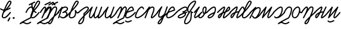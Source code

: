 SplineFontDB: 3.2
FontName: cursive_liparxe
FullName: cursive_liparxe
FamilyName: cursive_liparxe
Weight: Regular
Copyright: 
Version: 
ItalicAngle: 0
UnderlinePosition: 0
UnderlineWidth: 0
Ascent: 800
Descent: 200
InvalidEm: 0
LayerCount: 2
Layer: 0 0 "+gMyXYgAA" 1
Layer: 1 0 "+Uk2XYgAA" 0
HasVMetrics: 1
XUID: [1021 686 -1815988411 26969]
FSType: 0
OS2Version: 0
OS2_WeightWidthSlopeOnly: 0
OS2_UseTypoMetrics: 0
CreationTime: 1721328334
ModificationTime: 1722117125
PfmFamily: 17
TTFWeight: 400
TTFWidth: 5
LineGap: 90
VLineGap: 90
OS2TypoAscent: 0
OS2TypoAOffset: 1
OS2TypoDescent: 0
OS2TypoDOffset: 1
OS2TypoLinegap: 90
OS2WinAscent: 0
OS2WinAOffset: 1
OS2WinDescent: 0
OS2WinDOffset: 1
HheadAscent: 0
HheadAOffset: 1
HheadDescent: 0
HheadDOffset: 1
OS2Vendor: 'PfEd'
MarkAttachClasses: 1
DEI: 91125
LangName: 1033
Encoding: ISO8859-1
UnicodeInterp: none
NameList: AGL For New Fonts
DisplaySize: -48
AntiAlias: 1
FitToEm: 0
WinInfo: 0 38 9
BeginPrivate: 0
EndPrivate
Grid
-1000 593.599609375 m 0
 2000 593.599609375 l 1024
-1724.5859375 1300 m 0
 -1724.5859375 -700 l 1024
EndSplineSet
BeginChars: 256 36

StartChar: space
Encoding: 32 32 0
Width: 240
Flags: W
LayerCount: 2
EndChar

StartChar: a
Encoding: 97 97 1
Width: 514
VWidth: 824
Flags: W
HStem: 51 50<147.702 213 223 278.787> 503 51<229.931 371.307>
VStem: 7 49<52.1457 68>
LayerCount: 2
Fore
SplineSet
315 554 m 1
 309 554 301 554 294 553 c 0
 264 551 233 541 203 524 c 1
 201 536 191 546 178 546 c 0
 176 546 176 545 174 545 c 0
 168 544 162 541 159 536 c 0
 -14 319 l 2
 -17 315 -19 310 -19 304 c 0
 -19 296 -16 289 -10 284 c 0
 -6 281 0 279 6 279 c 0
 14 279 20 282 25 288 c 0
 112 397 l 1
 9 84 l 2
 8 82 7 78 7 76 c 0
 7 65 14 55 24 52 c 0
 26 51 30 51 32 51 c 0
 43 51 53 58 56 68 c 0
 178 439 l 1
 211 478 258 500 299 503 c 0
 320 505 338 502 352 496 c 0
 366 490 373 482 378 469 c 0
 382 458 381 449 374 437 c 0
 367 425 354 412 336 398 c 0
 300 371 248 343 204 320 c 0
 203 319 202 319 201 318 c 0
 200 317 199 316 198 315 c 0
 197 314 197 313 196 312 c 0
 195 311 195 310 194 309 c 0
 193 307 193 308 193 306 c 0
 192 305 191 304 191 302 c 0
 191 301 191 301 191 300 c 0
 191 299 191 299 191 298 c 0
 191 297 191 298 191 297 c 0
 191 296 191 295 191 294 c 0
 191 292 192 291 193 290 c 0
 193 289 193 288 194 287 c 0
 194 286 l 0
 195 285 195 284 196 283 c 0
 197 282 197 282 198 281 c 0
 199 280 201 279 202 278 c 0
 203 277 204 277 205 276 c 0
 206 275 207 274 209 274 c 0
 210 273 211 274 213 274 c 0
 214 274 213 274 214 274 c 0
 215 274 215 274 216 274 c 0
 217 274 217 274 218 274 c 0
 219 274 219 274 220 274 c 0
 222 274 223 274 224 275 c 0
 225 275 226 275 227 276 c 0
 285 306 321 297 339 280 c 0
 357 263 364 234 350 210 c 0
 302 125 258 103 223 101 c 0
 222 101 221 101 220 101 c 0
 218 101 218 101 216 101 c 0
 215 101 214 101 213 101 c 0
 175 102 142 126 120 140 c 0
 116 142 111 144 106 144 c 0
 97 144 90 139 86 132 c 0
 84 128 82 124 82 119 c 0
 82 110 87 102 94 98 c 0
 112 87 154 53 211 51 c 0
 216 51 220 51 225 51 c 0
 230 51 235 51 242 52 c 0
 258 54 280 59 307 73 c 0
 361 100 438 159 533 286 c 0
 536 290 538 296 538 302 c 0
 538 310 533 316 527 321 c 0
 523 324 519 326 513 326 c 0
 511 326 510 326 509 326 c 0
 503 325 497 321 493 316 c 0
 460 272 429 237 402 209 c 1
 413 247 403 290 373 317 c 0
 363 326 352 333 338 338 c 1
 348 344 356 351 366 358 c 0
 387 374 406 391 418 413 c 0
 430 435 436 460 426 486 c 0
 416 512 396 532 373 542 c 0
 355 550 335 553 315 554 c 1
EndSplineSet
EndChar

StartChar: b
Encoding: 98 98 2
Width: 343
VWidth: 824
Flags: HW
HStem: 55 50<-8.3846 123.322> 751 50<265.048 297.949>
LayerCount: 2
Fore
SplineSet
265.047851562 801 m 1
 243.047851562 801 228.047851562 787 213.047851562 772 c 0
 198.047851562 757 184.047851562 737 169.047851562 713 c 0
 139.047851562 665 108.047851562 602 78.0478515625 536 c 0
 20.0478515625 405 -30.9521484375 265 -44.9521484375 226 c 0
 -62.9521484375 176 -67.9521484375 136 -53.9521484375 104 c 0
 -39.9521484375 72 -6.9521484375 55 30.0478515625 55 c 0
 120.047851562 55 185.047851562 95 217.047851562 158 c 0
 236.047851562 196 244.047851562 239 245.047851562 288 c 1
 255.047851562 278 265.047851562 270 279.047851562 264 c 0
 303.047851562 254 335.047851562 262 358.047851562 286 c 0
 362.047851562 291 365.047851562 297 365.047851562 303 c 0
 365.047851562 310 362.047851562 316 357.047851562 321 c 0
 352.047851562 325 347.047851562 328 341.047851562 328 c 0
 334.047851562 328 327.047851562 326 322.047851562 321 c 0
 308.047851562 307 305.047851562 307 297.047851562 310 c 0
 289.047851562 313 277.047851562 325 267.047851562 340 c 0
 257.047851562 355 248.047851562 373 242.047851562 385 c 0
 239.047851562 391 238.047851562 395 236.047851562 399 c 0
 235.047851562 400 234.047851562 401 233.047851562 403 c 0
 232.047851562 404 232.047851562 405 230.047851562 407 c 0
 228.047851562 409 226.047851562 415 212.047851562 415 c 0
 206.047851562 415 197.047851562 410 193.047851562 406 c 0
 189.047851562 402 189.047851562 399 188.047851562 397 c 0
 186.047851562 392 187.047851562 391 187.047851562 389 c 0
 187.047851562 386 188.047851562 386 188.047851562 384 c 0
 202.047851562 301 196.047851562 229 172.047851562 181 c 0
 148.047851562 133 107.047851562 105 30.0478515625 105 c 0
 5.0478515625 105 -1.9521484375 110 -7.9521484375 123 c 0
 -13.9521484375 136 -13.9521484375 166 1.0478515625 210 c 0
 8.0478515625 229 26.0478515625 276 48.0478515625 334 c 0
 49.0478515625 334 51.0478515625 334 52.0478515625 335 c 2
 52.0478515625 335 165.047851562 441 251.047851562 549 c 0
 294.047851562 603 331.047851562 656 345.047851562 703 c 0
 352.047851562 727 353.047851562 753 338.047851562 773 c 0
 323.047851562 793 296.047851562 801 265.047851562 801 c 1
265.047851562 751 m 1
 288.047851562 751 296.047851562 745 298.047851562 743 c 0
 300.047851562 741 302.047851562 733 297.047851562 717 c 0
 287.047851562 685 255.047851562 632 213.047851562 580 c 0
 175.047851562 533 132.047851562 487 95.0478515625 449 c 1
 105.047851562 471 114.047851562 494 124.047851562 516 c 0
 153.047851562 580 183.047851562 641 211.047851562 686 c 0
 225.047851562 708 239.047851562 727 249.047851562 738 c 0
 259.047851562 749 267.047851562 751 265.047851562 751 c 1
EndSplineSet
EndChar

StartChar: c
Encoding: 99 99 3
Width: 376
VWidth: 824
Flags: W
HStem: -194 49<29.8734 109.554> 509 50<272.217 362.717>
VStem: 199 50<147.703 168.662 218 245.719>
LayerCount: 2
Fore
SplineSet
343 559 m 1
 338 559 333 559 328 558 c 0
 286 553 243 531 198 503 c 0
 108 447 16 364 -26 322 c 0
 -31 317 -34 311 -34 304 c 0
 -34 298 -30 291 -26 286 c 0
 -21 281 -16 279 -9 279 c 0
 -3 279 4 282 9 286 c 0
 51 326 141 408 224 461 c 0
 266 487 307 506 334 509 c 0
 348 511 357 509 363 505 c 0
 369 502 374 495 378 482 c 0
 379 476 374 458 360 436 c 0
 345 414 324 388 301 364 c 0
 255 317 206 277 206 277 c 2
 200 272 198 266 198 258 c 0
 198 257 198 256 198 255 c 2
 198 255 200 219 199 169 c 1
 85 53 25 -24 -2 -77 c 0
 -21 -114 -27 -142 -14 -166 c 0
 -1 -190 25 -194 44 -194 c 0
 118 -194 168 -148 198 -90 c 0
 233 -21 244 65 248 135 c 0
 248 139 248 143 248 147 c 0
 289 188 337 235 392 286 c 0
 397 291 400 297 400 304 c 0
 400 310 398 316 394 321 c 0
 389 326 382 329 375 329 c 0
 369 329 363 326 358 322 c 0
 317 284 282 250 249 218 c 1
 249 235 249 240 248 246 c 1
 260 256 295 288 336 330 c 0
 360 355 384 382 402 409 c 0
 420 436 433 464 427 494 c 0
 427 495 427 495 427 496 c 0
 420 519 406 538 388 548 c 0
 374 556 358 559 343 559 c 1
194 92 m 1
 188 36 176 -23 154 -67 c 0
 129 -115 98 -145 44 -145 c 0
 33 -145 30 -142 30 -142 c 0
 30 -142 26 -129 42 -99 c 0
 62 -61 107 0 194 92 c 1
EndSplineSet
EndChar

StartChar: d
Encoding: 100 100 4
Width: 685
VWidth: 824
Flags: W
HStem: 54 49<108.467 129 301.467 359.663>
VStem: 55 50<103.222 279.003> 248 50<103.222 165.682> 360 47<536 548.809> 562 48<477.129 550.991>
LayerCount: 2
Fore
SplineSet
584 551 m 0
 574 550 565 545 562 535 c 0
 539 469 501 369 470 280 c 0
 466 268 461 256 457 245 c 0
 455 243 454 243 453 241 c 2
 453 241 431 204 401 168 c 0
 387 150 369 132 354 120 c 0
 339 108 327 103 322 103 c 0
 312 103 310 106 306 112 c 0
 302 118 298 133 298 151 c 0
 297 188 308 243 324 297 c 0
 356 406 406 516 406 516 c 2
 408 519 407 522 407 526 c 0
 407 536 402 545 393 549 c 0
 390 551 386 550 382 550 c 0
 379 550 376 550 374 549 c 0
 368 547 362 542 360 536 c 2
 360 536 315 434 282 326 c 0
 280 322 252 267 218 210 c 0
 200 180 180 151 162 131 c 0
 153 121 144 114 138 109 c 0
 132 104 128 103 129 103 c 1
 119 103 117 106 113 112 c 0
 109 118 105 133 105 151 c 0
 104 188 116 243 132 297 c 0
 164 406 213 516 213 516 c 2
 213 517 214 517 214 518 c 0
 214 519 l 0
 214 520 214 521 214 522 c 0
 214 523 l 0
 214 524 214 525 214 526 c 0
 214 527 214 528 214 529 c 0
 214 530 l 0
 214 531 214 531 214 532 c 0
 214 533 l 0
 214 534 214 535 213 536 c 0
 212 537 l 0
 212 538 211 538 211 539 c 0
 210 540 l 0
 209 541 210 541 209 542 c 0
 208 542 l 0
 207 543 207 543 206 544 c 0
 206 545 l 0
 204 547 203 547 201 548 c 0
 200 548 l 0
 200 549 l 0
 199 549 l 0
 197 550 194 550 192 550 c 0
 191 550 191 550 190 550 c 0
 189 550 189 550 188 550 c 0
 186 550 183 550 181 549 c 0
 179 548 176 547 174 545 c 0
 173 544 173 544 172 543 c 0
 171 543 172 543 171 542 c 0
 -17 320 l 2
 -21 316 -22 310 -22 304 c 0
 -22 296 -20 290 -14 285 c 0
 -10 281 -4 279 2 279 c 0
 10 279 17 282 22 288 c 0
 111 394 l 1
 101 368 92 339 84 311 c 0
 67 254 54 197 55 150 c 0
 55 127 59 104 70 86 c 0
 81 68 103 55 127 54 c 0
 143 53 156 60 167 68 c 0
 178 76 189 86 199 98 c 0
 216 117 233 142 248 166 c 1
 248 160 248 155 248 150 c 0
 248 127 252 104 263 86 c 0
 274 68 296 55 320 54 c 0
 346 53 367 66 386 82 c 0
 397 91 408 102 418 113 c 1
 416 103 416 95 418 84 c 0
 420 73 429 60 440 55 c 0
 451 50 463 52 473 54 c 0
 494 59 514 70 538 88 c 0
 586 125 646 189 706 280 c 0
 708 284 710 289 710 294 c 0
 710 303 704 309 698 314 c 0
 694 316 690 318 685 318 c 0
 676 318 669 313 664 307 c 0
 606 219 550 160 508 128 c 0
 490 114 476 107 467 104 c 1
 467 106 468 107 468 109 c 0
 470 119 473 131 478 147 c 0
 487 178 501 219 516 263 c 0
 547 351 585 451 609 518 c 0
 610 520 610 523 610 526 c 0
 610 537 604 547 594 550 c 0
 592 551 589 552 586 552 c 0
 585 552 585 551 584 551 c 0
EndSplineSet
EndChar

StartChar: e
Encoding: 101 101 5
Width: 534
VWidth: 824
Flags: HW
HStem: 54 49<104.235 179.016>
VStem: 400 48<477.129 550.991>
LayerCount: 2
Fore
SplineSet
422 551 m 0
 412 550 403 545 400 535 c 0
 377 469 338 369 307 280 c 0
 303 268 299 256 295 245 c 0
 294 244 293 243 292 242 c 2
 292 242 265 206 230 170 c 0
 212 152 193 134 175 122 c 0
 157 110 140 103 130 103 c 0
 115 104 109 108 104 114 c 0
 99 120 95 134 94 152 c 0
 92 188 93 242 111 296 c 0
 146 405 203 514 203 514 c 2
 205 517 205 522 205 526 c 0
 205 539 196 549 183 550 c 0
 182 550 182 550 181 550 c 0
 173 550 166 547 161 541 c 2
 161 541 35 378 -17 317 c 0
 -21 313 -23 306 -23 300 c 0
 -23 293 -20 287 -14 282 c 0
 -10 278 -4 275 2 275 c 0
 9 275 16 278 21 284 c 0
 36 302 59 333 81 359 c 1
 75 343 70 328 64 312 c 0
 46 255 42 198 44 150 c 0
 45 126 50 102 64 84 c 0
 78 66 102 55 128 54 c 0
 155 53 181 66 203 81 c 0
 223 95 241 111 259 128 c 1
 258 125 257 121 256 118 c 0
 254 106 252 97 255 84 c 0
 257 72 268 59 280 55 c 0
 292 51 302 53 312 55 c 0
 333 61 354 74 380 93 c 0
 430 131 493 197 553 289 c 0
 555 293 557 297 557 302 c 0
 557 311 552 318 546 323 c 0
 542 325 537 327 532 327 c 0
 523 327 517 322 512 316 c 0
 454 229 394 166 350 132 c 0
 331 117 315 110 305 106 c 1
 305 107 305 107 305 109 c 0
 307 119 311 131 316 147 c 0
 325 178 339 219 354 263 c 0
 385 351 423 451 447 518 c 0
 448 520 448 523 448 526 c 0
 448 537 442 547 432 550 c 0
 430 551 426 552 423 552 c 0
 422 552 423 551 422 551 c 0
EndSplineSet
EndChar

StartChar: f
Encoding: 102 102 6
Width: 443
VWidth: 824
Flags: HW
LayerCount: 2
Fore
SplineSet
368 553 m 1
 366 553 363 553 361 553 c 0
 354 552 347 551 340 549 c 0
 322 544 308 532 294 517 c 0
 280 502 265 482 250 460 c 0
 248 456 244 452 242 448 c 1
 244 456 244 464 244 472 c 0
 245 490 244 507 235 522 c 0
 226 537 207 550 189 550 c 0
 174 550 162 543 151 536 c 0
 140 529 129 518 119 507 c 0
 97 485 75 457 55 429 c 0
 14 373 -19 317 -19 317 c 2
 -21 313 -22 309 -22 304 c 0
 -22 295 -17 286 -10 282 c 0
 -6 280 -3 279 2 279 c 0
 11 279 19 284 23 291 c 2
 23 291 56 346 95 400 c 0
 114 427 136 454 154 473 c 0
 164 483 173 489 179 494 c 0
 185 499 191 500 189 500 c 1
 194 500 190 501 192 499 c 0
 194 497 195 488 194 474 c 0
 192 447 182 405 166 358 c 0
 148 305 123 247 99 194 c 0
 99 194 l 0
 69 133 47 87 47 87 c 2
 47 86 46 87 46 86 c 0
 45 84 45 80 45 77 c 0
 45 76 l 0
 45 74 46 74 46 73 c 0
 47 70 47 67 49 65 c 0
 50 64 49 63 50 62 c 0
 52 59 55 56 58 54 c 0
 58 54 l 0
 59 54 l 0
 60 54 60 54 61 54 c 0
 63 53 67 52 70 52 c 0
 70 52 l 0
 72 52 73 53 74 53 c 0
 77 54 80 54 82 56 c 0
 83 57 83 56 84 57 c 0
 87 59 89 62 91 65 c 0
 106 94 126 132 145 174 c 0
 145 174 l 0
 162 207 179 243 200 281 c 0
 230 335 261 390 290 432 c 0
 304 453 319 470 330 482 c 0
 341 494 352 501 353 501 c 0
 371 506 379 504 384 499 c 0
 389 494 395 481 394 450 c 0
 392 388 361 269 286 86 c 1
 221 56 120 6 32 -43 c 0
 -14 -69 -56 -93 -86 -112 c 0
 -101 -122 -112 -130 -122 -138 c 0
 -127 -142 -131 -145 -135 -150 c 0
 -137 -152 -139 -154 -141 -159 c 0
 -143 -164 -143 -172 -140 -180 c 0
 -136 -189 -128 -195 -118 -195 c 0
 -112 -195 -106 -193 -102 -190 c 0
 -52 -153 -21 -144 2 -144 c 0
 25 -144 45 -155 71 -169 c 0
 97 -183 130 -197 172 -195 c 0
 214 -193 265 -176 331 -132 c 0
 337 -127 342 -120 342 -111 c 0
 342 -106 340 -101 338 -97 c 0
 333 -91 326 -86 317 -86 c 0
 312 -86 307 -88 303 -90 c 0
 242 -131 200 -145 170 -146 c 0
 140 -147 119 -137 94 -124 c 0
 76 -115 57 -105 34 -99 c 1
 41 -95 48 -90 56 -86 c 0
 146 -36 254 18 316 46 c 0
 322 48 327 53 329 59 c 0
 407 250 442 371 444 448 c 0
 445 486 439 516 418 535 c 0
 404 548 386 553 368 553 c 1
 368 553 l 1
EndSplineSet
EndChar

StartChar: g
Encoding: 103 103 7
Width: 352
VWidth: 824
Flags: W
HStem: -124 50<-29.6225 109.587> 501 49<138.012 221.482>
LayerCount: 2
Fore
SplineSet
192 550 m 2
 157 550 126 535 99 512 c 0
 72 489 49 459 28 425 c 0
 6 390 -13 352 -29 315 c 0
 -29 314 l 0
 -43 280 -56 248 -66 220 c 0
 -87 162 -87 115 -62 84 c 0
 -37 53 5 48 51 58 c 0
 141 78 260 156 364 281 c 0
 367 285 370 291 370 297 c 0
 370 305 367 311 361 316 c 0
 357 319 351 322 345 322 c 0
 337 322 331 319 326 313 c 0
 228 195 113 122 41 106 c 0
 5 98 -15 104 -24 115 c 0
 -33 126 -37 153 -19 203 c 0
 -10 227 0 255 12 284 c 1
 126 322 176 338 278 377 c 0
 288 381 294 390 294 400 c 0
 294 402 294 403 294 404 c 0
 288 442 280 475 266 502 c 0
 252 529 225 550 192 550 c 2
192 501 m 0
 207 501 212 497 222 479 c 0
 229 465 236 442 241 416 c 1
 171 389 114 370 41 346 c 1
 51 364 60 382 70 399 c 0
 89 429 110 456 131 474 c 0
 152 492 172 501 192 501 c 0
181 -24 m 0
 180 -24 181 -23 180 -23 c 0
 176 -23 172 -24 169 -26 c 2
 169 -26 144 -39 113 -51 c 0
 82 -63 44 -75 26 -74 c 0
 -15 -73 -37 -45 -37 -45 c 2
 -42 -39 -49 -34 -57 -34 c 0
 -63 -34 -68 -37 -72 -40 c 0
 -78 -45 -82 -51 -82 -59 c 0
 -82 -65 -80 -70 -77 -74 c 2
 -77 -74 -40 -122 25 -124 c 0
 60 -125 99 -112 132 -98 c 0
 165 -84 191 -70 191 -70 c 2
 199 -66 205 -58 205 -48 c 0
 205 -44 204 -40 202 -37 c 0
 199 -31 193 -27 187 -25 c 0
 185 -24 183 -24 181 -24 c 0
EndSplineSet
EndChar

StartChar: h
Encoding: 104 104 8
Width: 413
VWidth: 824
Flags: W
HStem: 502 49<221.003 308.313>
VStem: 318 49<430.104 457.953>
LayerCount: 2
Fore
SplineSet
263 551 m 0
 259 551 255 552 250 550 c 0
 186 531 136 476 94 414 c 0
 52 352 21 279 -1 220 c 0
 -22 162 -22 115 3 84 c 0
 28 53 71 48 117 58 c 0
 207 78 326 156 430 281 c 0
 433 285 435 291 435 297 c 0
 435 305 432 311 426 316 c 0
 422 319 416 322 410 322 c 0
 402 322 396 319 391 313 c 0
 293 195 178 122 106 106 c 0
 70 98 51 104 42 115 c 0
 33 126 28 153 46 203 c 0
 66 259 97 328 135 386 c 0
 173 443 217 488 263 502 c 0
 263 502 267 502 271 502 c 0
 276 501 283 500 289 497 c 0
 301 491 314 481 318 451 c 0
 320 439 329 430 342 430 c 0
 344 430 345 430 346 430 c 0
 358 432 367 441 367 454 c 0
 367 456 366 457 366 458 c 0
 360 502 335 530 310 542 c 0
 298 548 286 550 276 551 c 0
 271 552 267 551 263 551 c 0
EndSplineSet
EndChar

StartChar: i
Encoding: 105 105 9
Width: 503
VWidth: 824
Flags: W
VStem: -38 48<52.2127 68>
LayerCount: 2
Fore
SplineSet
163 552 m 0
 161 552 160 551 158 551 c 0
 152 549 146 547 143 542 c 0
 -21 318 l 2
 -24 314 -26 310 -26 304 c 0
 -26 296 -22 289 -16 284 c 0
 -12 281 -7 279 -1 279 c 0
 7 279 14 283 19 289 c 0
 70 359 l 1
 -37 86 l 2
 -38 83 -38 80 -38 77 c 0
 -38 67 -32 58 -22 54 c 0
 -19 53 -17 52 -14 52 c 0
 -4 52 6 58 10 68 c 0
 130 375 l 2
 131 376 130 375 131 376 c 2
 131 376 152 407 182 438 c 0
 212 469 252 497 281 499 c 0
 302 501 312 496 318 491 c 0
 324 486 328 480 330 466 c 0
 334 438 324 389 307 339 c 0
 290 289 269 236 251 191 c 0
 242 169 235 149 230 131 c 0
 225 113 220 101 226 82 c 0
 229 72 238 60 249 55 c 0
 260 50 271 52 281 54 c 0
 301 59 321 70 345 88 c 0
 393 125 455 188 526 278 c 0
 529 282 531 288 531 294 c 0
 531 302 528 309 522 314 c 0
 518 317 512 318 506 318 c 0
 498 318 492 316 487 310 c 0
 417 221 357 160 315 128 c 0
 297 114 284 107 275 104 c 1
 276 108 276 112 278 118 c 0
 282 132 289 151 298 173 c 0
 315 217 336 271 354 324 c 0
 372 377 385 429 379 473 c 0
 376 495 367 516 349 530 c 0
 335 541 318 547 298 549 c 0
 292 550 285 550 278 549 c 0
 241 547 209 527 181 504 c 1
 186 518 l 2
 187 521 188 524 188 527 c 0
 188 541 177 552 163 552 c 0
EndSplineSet
EndChar

StartChar: j
Encoding: 106 106 10
Width: 458
VWidth: 619
Flags: W
HStem: -201 50<61.1427 114.501> 70 50<92.2351 169.945>
VStem: 32 50<130.286 283.292> 387 49<479.823 551.854>
LayerCount: 2
Fore
SplineSet
184 554 m 0
 183 554 183 554 182 554 c 0
 174 554 167 551 162 545 c 2
 162 545 35 379 -17 318 c 0
 -21 314 -23 308 -23 302 c 0
 -23 294 -19 288 -14 283 c 0
 -10 279 -4 277 2 277 c 0
 10 277 16 281 21 286 c 0
 34 302 57 330 76 354 c 1
 72 343 67 333 63 322 c 0
 44 267 30 211 32 164 c 0
 33 140 38 117 52 99 c 0
 66 81 90 71 116 70 c 0
 143 69 169 79 193 94 c 1
 184 85 174 75 165 66 c 0
 107 8 56 -48 29 -94 c 0
 16 -117 5 -139 12 -164 c 0
 15 -176 25 -188 37 -194 c 0
 49 -200 61 -201 75 -201 c 0
 105 -201 131 -185 151 -164 c 0
 171 -143 186 -115 200 -84 c 0
 228 -24 251 47 277 105 c 1
 310 136 343 167 373 193 c 0
 425 240 465 272 478 284 c 0
 483 289 486 296 486 303 c 0
 486 310 483 316 479 320 c 0
 474 325 468 328 461 328 c 0
 454 328 447 325 443 321 c 0
 435 313 393 277 340 230 c 0
 336 226 331 222 327 218 c 1
 360 296 371 338 435 520 c 0
 436 523 436 525 436 528 c 0
 436 539 429 549 419 552 c 0
 416 553 414 553 411 553 c 0
 400 553 390 547 387 537 c 0
 325 360 314 316 284 244 c 0
 283 243 256 212 221 180 c 0
 185 148 139 119 118 120 c 0
 103 120 97 124 92 130 c 0
 87 136 83 149 82 166 c 0
 81 201 93 253 111 306 c 0
 147 411 204 518 204 518 c 2
 206 522 207 525 207 529 c 0
 207 542 197 553 184 554 c 0
189 19 m 1
 178 -10 167 -38 155 -63 c 0
 142 -91 128 -115 114 -130 c 0
 100 -145 88 -151 75 -151 c 0
 67 -151 63 -150 61 -149 c 0
 61 -148 63 -136 73 -119 c 0
 93 -84 137 -34 189 19 c 1
EndSplineSet
EndChar

StartChar: k
Encoding: 107 107 11
Width: 352
VWidth: 824
Flags: W
HStem: 501 49<137.012 221.774>
LayerCount: 2
Fore
SplineSet
191 550 m 2
 156 550 125 535 98 512 c 0
 71 489 48 459 27 425 c 0
 5 390 -14 352 -30 315 c 0
 -30 314 l 0
 -44 280 -57 248 -67 220 c 0
 -88 162 -88 115 -63 84 c 0
 -38 53 4 48 50 58 c 0
 140 78 259 156 363 281 c 0
 366 285 369 291 369 297 c 0
 369 305 366 311 360 316 c 0
 356 319 350 322 344 322 c 0
 336 322 330 319 325 313 c 0
 227 195 112 122 40 106 c 0
 4 98 -16 104 -25 115 c 0
 -34 126 -38 153 -20 203 c 0
 -11 227 -1 255 11 284 c 1
 125 322 176 338 278 377 c 0
 288 381 294 390 294 400 c 0
 294 402 293 403 293 404 c 0
 287 442 280 475 266 502 c 0
 252 529 224 550 191 550 c 2
191 501 m 0
 206 501 212 497 222 479 c 0
 229 465 235 442 240 416 c 1
 170 389 113 370 40 346 c 1
 50 364 60 382 70 399 c 0
 89 429 109 456 130 474 c 0
 151 492 171 501 191 501 c 0
EndSplineSet
EndChar

StartChar: l
Encoding: 108 108 12
Width: 429
VWidth: 824
Flags: W
HStem: 42 50<101 236.608> 500 51<288.459 414.869>
LayerCount: 2
Fore
SplineSet
365 551 m 2
 359 551 354 551 348 550 c 0
 304 544 256 522 210 494 c 0
 116 439 26 358 -15 322 c 0
 -20 317 -23 311 -23 304 c 0
 -23 298 -21 291 -17 287 c 0
 -12 282 -5 279 2 279 c 0
 8 279 14 281 18 285 c 0
 58 320 149 399 236 451 c 0
 280 477 323 496 355 500 c 0
 371 502 384 501 394 497 c 0
 404 493 411 487 418 474 c 0
 428 455 426 444 416 429 c 0
 406 414 386 397 363 383 c 0
 317 357 262 342 262 342 c 0
 252 339 244 329 244 318 c 0
 244 307 252 297 262 294 c 2
 262 294 276 289 293 282 c 1
 241 262 199 244 166 226 c 0
 110 196 78 169 62 142 c 0
 54 128 49 113 51 99 c 0
 53 85 60 73 70 65 c 0
 88 48 113 42 135 42 c 0
 215 42 333 78 390 181 c 0
 405 208 406 236 396 258 c 0
 395 260 394 264 392 266 c 1
 406 271 419 275 434 280 c 0
 444 283 451 293 451 304 c 0
 451 306 451 309 450 311 c 0
 447 321 437 329 426 329 c 0
 424 329 421 328 419 327 c 0
 396 320 375 312 354 305 c 0
 352 306 352 307 350 308 c 0
 345 311 342 314 337 316 c 1
 353 323 370 331 388 341 c 0
 414 356 441 376 458 402 c 0
 475 428 480 464 462 498 c 0
 451 520 433 535 413 543 c 0
 398 549 382 552 365 551 c 2
343 248 m 1
 345 245 348 241 350 238 c 0
 354 228 356 221 347 205 c 0
 302 124 200 92 135 92 c 0
 123 92 109 97 104 102 c 0
 102 104 101 105 101 106 c 0
 101 107 100 111 104 117 c 0
 112 130 138 154 190 182 c 0
 227 202 277 223 343 248 c 1
EndSplineSet
EndChar

StartChar: m
Encoding: 109 109 13
Width: 332
VWidth: 824
Flags: W
HStem: -194 49<-42.7634 38.084> 265 50<229.095 275.791> 750 51<278.33 346>
VStem: 171 105<267.758 312.839> 171 49<108.176 265 314.047 329.954> 350 49<681.156 750>
LayerCount: 2
Fore
SplineSet
341 801 m 0xec
 321 800 304 794 288 788 c 0
 270 781 256 772 251 770 c 0
 157 716 83 622 46 528 c 0
 28 481 18 433 22 389 c 0
 26 347 43 307 76 280 c 1
 61 256 44 231 30 207 c 0
 -28 110 -77 18 -97 -55 c 0
 -107 -92 -111 -125 -98 -153 c 0
 -92 -167 -79 -179 -65 -186 c 0
 -51 -193 -32 -195 -14 -194 c 0
 -12 -194 -12 -194 -10 -194 c 0
 128 -160 186 -58 207 45 c 0
 223 123 220 203 220 265 c 1xec
 231 263 244 263 258 266 c 0
 268 268 276 279 276 290 c 0xf4
 276 292 276 295 275 297 c 0
 273 307 262 315 251 315 c 0
 249 315 247 315 245 314 c 0
 235 312 231 313 229 314 c 0
 227 315 227 316 225 318 c 0
 223 320 223 324 222 326 c 0
 222 327 221 327 221 328 c 0
 221 329 221 329 220 330 c 0
 219 331 221 333 215 339 c 0
 212 342 203 348 191 346 c 0
 179 344 176 337 174 334 c 0
 171 328 172 327 172 326 c 0
 172 324 171 323 171 322 c 0
 165 252 176 148 158 55 c 0
 140 -37 98 -115 -19 -145 c 0
 -30 -145 -38 -144 -43 -142 c 0
 -48 -140 -50 -137 -52 -132 c 0
 -56 -122 -58 -100 -49 -69 c 0
 -32 -7 17 87 74 182 c 0
 131 277 196 376 250 458 c 0
 277 499 302 533 320 563 c 0
 338 591 350 611 356 628 c 0
 386 682 399 716 399 746 c 0
 399 761 394 776 384 786 c 0
 374 796 361 800 350 801 c 0
 347 801 344 801 341 801 c 0xec
346 751 m 0
 348 751 348 750 349 750 c 0
 349 749 350 749 350 746 c 0
 350 734 341 701 312 650 c 0
 311 648 311 648 310 646 c 0
 308 640 296 618 278 590 c 0
 260 562 237 526 210 485 c 0
 177 436 140 381 103 323 c 1
 85 341 73 364 71 394 c 0
 68 428 76 468 92 510 c 0
 125 593 194 680 276 727 c 0xf4
 278 728 292 736 306 742 c 0
 320 748 339 752 346 751 c 0
EndSplineSet
EndChar

StartChar: n
Encoding: 110 110 14
Width: 518
VWidth: 824
Flags: W
HStem: 499 50<408.479 464.159>
VStem: 335 50<285.481 475.196>
LayerCount: 2
Fore
SplineSet
209 550 m 1
 207 550 207 550 205 550 c 0
 198 550 191 547 186 542 c 2
 186 542 37 381 -17 317 c 0
 -21 313 -22 306 -22 300 c 0
 -22 293 -20 287 -14 282 c 0
 -10 278 -4 275 2 275 c 0
 9 275 17 278 22 284 c 0
 33 297 55 322 73 342 c 1
 68 332 63 324 58 314 c 0
 30 257 5 200 -6 154 c 0
 -12 131 -15 111 -9 91 c 0
 -7 81 -1 71 9 64 c 0
 19 57 30 54 41 54 c 0
 56 54 67 59 80 66 c 0
 93 73 106 83 120 94 c 0
 134 105 150 118 165 132 c 1
 163 110 166 92 178 78 c 0
 197 56 225 52 249 53 c 0
 273 54 295 59 312 70 c 0
 370 107 417 167 451 233 c 1
 473 240 493 253 507 264 c 0
 515 270 521 275 526 279 c 0
 528 281 529 282 531 284 c 0
 532 285 533 286 533 286 c 0
 538 291 540 297 540 304 c 0
 540 308 540 312 538 315 c 0
 534 323 525 329 515 329 c 0
 511 329 507 328 504 326 c 0
 498 322 l 0
 498 321 l 0
 498 321 498 321 497 320 c 0
 496 319 494 318 492 316 c 0
 490 314 488 313 486 311 c 1
 489 320 493 329 496 338 c 0
 512 388 520 435 516 473 c 0
 514 492 509 511 498 525 c 0
 487 539 468 549 449 549 c 1
 402 549 369 515 354 479 c 0
 339 443 334 403 335 373 c 0
 337 315 346 277 368 253 c 0
 375 244 384 238 394 234 c 1
 364 183 327 138 286 112 c 0
 281 109 262 103 246 102 c 0
 230 101 219 107 216 110 c 0
 213 113 208 121 222 151 c 0
 236 181 266 224 324 286 c 0
 328 291 331 298 331 304 c 0
 331 307 331 310 330 313 c 0
 329 315 328 317 326 319 c 0
 325 320 325 321 324 322 c 0
 323 322 l 0
 321 323 321 323 319 324 c 0
 317 325 317 326 315 327 c 0
 314 327 315 327 314 327 c 0
 312 328 308 329 306 329 c 0
 299 329 292 326 288 321 c 2
 288 321 236 266 177 210 c 0
 147 182 116 154 90 134 c 0
 77 124 65 116 55 110 c 0
 45 104 39 103 41 103 c 1
 40 103 39 103 39 103 c 0
 39 103 39 104 39 105 c 0
 37 110 37 123 42 142 c 0
 51 180 75 236 102 291 c 0
 156 401 226 513 226 513 c 2
 228 517 230 521 230 526 c 0
 230 538 221 548 209 550 c 1
449 499 m 1
 455 499 455 498 458 494 c 0
 461 490 464 482 466 468 c 0
 468 441 463 400 449 354 c 0
 441 329 431 303 418 277 c 1
 414 278 410 280 406 285 c 0
 398 295 387 321 385 374 c 0
 384 399 388 434 399 460 c 0
 410 486 423 499 449 499 c 1
EndSplineSet
EndChar

StartChar: o
Encoding: 111 111 15
Width: 446
VWidth: 824
Flags: W
HStem: 52 50<81.5473 169.328>
LayerCount: 2
Fore
SplineSet
293 551 m 1
 288 551 284 551 279 550 c 0
 241 544 203 521 165 493 c 0
 89 437 14 357 -19 321 c 0
 -23 316 -25 310 -25 304 c 0
 -25 297 -22 291 -17 286 c 0
 -12 282 -6 279 -0 279 c 0
 7 279 13 282 18 287 c 0
 51 322 125 402 195 453 c 0
 230 479 264 496 287 500 c 0
 298 502 306 501 312 498 c 0
 318 495 323 490 328 478 c 0
 333 463 334 428 328 390 c 0
 324 367 317 342 308 317 c 1
 135 245 63 194 37 145 c 0
 23 119 28 90 44 74 c 0
 60 58 81 52 100 52 c 0
 101 52 101 53 102 53 c 0
 212 59 288 148 332 242 c 0
 338 255 343 268 348 281 c 1
 354 286 360 293 360 302 c 0
 360 304 360 308 359 310 c 0
 367 335 372 359 376 382 c 0
 383 426 386 464 376 494 c 0
 376 495 375 494 375 495 c 0
 367 516 354 532 336 542 c 0
 323 549 307 552 293 551 c 1
281 251 m 1
 241 172 180 107 100 102 c 0
 92 102 82 107 80 109 c 0
 78 111 75 110 81 122 c 0
 92 143 146 189 281 251 c 1
EndSplineSet
EndChar

StartChar: p
Encoding: 112 112 16
Width: 537
VWidth: 824
Flags: W
HStem: 277 42<257.197 279.3>
VStem: 481 49<424.849 495.404>
LayerCount: 2
Fore
SplineSet
277 550 m 1
 275 550 273 550 271 550 c 0
 263 549 256 545 249 543 c 0
 235 537 220 529 205 519 c 0
 174 498 139 470 106 440 c 0
 40 381 -18 319 -18 319 c 2
 -22 314 -25 308 -25 302 c 0
 -25 295 -22 289 -17 284 c 0
 -12 280 -6 277 0 277 c 0
 7 277 13 280 18 285 c 2
 18 285 76 345 140 403 c 0
 172 432 206 460 233 478 c 0
 247 488 258 495 267 498 c 0
 265 486 261 468 254 446 c 0
 240 406 217 353 191 302 c 1
 109 264 56 225 30 184 c 0
 16 163 9 142 11 120 c 0
 13 98 23 78 37 63 c 0
 45 54 60 52 70 54 c 0
 80 56 87 60 94 66 c 0
 108 77 123 92 137 112 c 0
 166 151 197 205 227 262 c 1
 245 268 263 272 280 278 c 1
 262 240 246 204 236 172 c 0
 228 148 222 127 220 109 c 0
 219 100 220 91 222 82 c 0
 224 73 230 62 242 56 c 0
 259 48 274 52 288 58 c 0
 302 64 318 73 333 83 c 0
 364 104 397 132 430 162 c 0
 496 221 555 283 555 283 c 2
 559 288 562 294 562 300 c 0
 562 307 559 313 554 318 c 0
 549 322 543 325 537 325 c 0
 530 325 524 323 519 318 c 2
 519 318 462 257 398 199 c 0
 366 170 332 142 305 124 c 0
 291 114 279 108 270 105 c 0
 272 116 276 135 283 157 c 0
 297 198 320 250 346 302 c 1
 434 337 484 373 510 410 c 0
 528 436 534 463 530 486 c 0
 526 509 513 527 500 539 c 0
 494 545 484 549 475 549 c 0
 472 549 468 549 466 548 c 0
 456 546 449 542 442 536 c 0
 428 525 414 510 400 490 c 0
 371 452 339 398 310 342 c 1
 293 336 276 329 257 323 c 1
 275 361 291 398 301 430 c 0
 309 454 315 475 317 493 c 0
 318 502 318 510 316 519 c 0
 314 528 307 540 295 546 c 0
 289 549 283 550 277 550 c 1
472 496 m 1
 476 490 479 485 481 478 c 0
 483 468 482 455 470 438 c 0
 458 420 432 399 386 375 c 1
 404 407 422 438 439 460 c 0
 452 478 465 490 472 496 c 1
148 222 m 1
 130 191 113 164 97 142 c 0
 85 125 73 113 66 107 c 1
 63 112 61 116 61 122 c 0
 60 131 62 143 72 157 c 0
 84 175 110 198 148 222 c 1
EndSplineSet
EndChar

StartChar: q
Encoding: 113 113 17
Width: 580
VWidth: 824
Flags: HW
LayerCount: 2
Fore
SplineSet
278 550 m 2
 276 550 275 550 273 550 c 1
 265 549 257 545 250 543 c 0
 236 537 221 529 206 519 c 0
 175 498 141 470 108 440 c 0
 42 381 -16 319 -16 319 c 2
 -20 314 -23 308 -23 302 c 0
 -23 295 -20 289 -15 284 c 0
 -10 280 -4 277 2 277 c 0
 9 277 15 280 20 285 c 2
 20 285 78 345 142 403 c 0
 174 432 207 460 234 478 c 0
 248 488 260 495 269 498 c 0
 269 498 l 1
 267 486 262 468 255 446 c 0
 242 409 222 361 199 315 c 1
 150 297 109 273 78 246 c 0
 47 219 24 188 15 156 c 0
 6 124 14 89 38 63 c 0
 46 54 61 52 71 54 c 0
 81 56 89 60 96 66 c 0
 110 77 124 92 138 112 c 0
 167 151 200 206 230 264 c 0
 232 267 232 271 234 274 c 0
 263 284 295 291 329 296 c 1
 306 250 286 204 274 166 c 0
 267 144 262 124 260 106 c 0
 259 97 260 90 262 81 c 0
 264 72 271 61 282 56 c 0
 299 48 316 52 330 58 c 0
 344 64 359 73 374 83 c 0
 405 104 439 132 472 162 c 0
 538 221 596 283 596 283 c 2
 600 288 603 294 603 300 c 0
 603 307 600 313 595 318 c 0
 590 322 584 325 578 325 c 0
 571 325 565 323 560 318 c 2
 560 318 502 257 438 199 c 0
 406 170 373 142 346 124 c 0
 332 114 320 108 311 105 c 0
 310 105 311 105 310 105 c 1
 311 115 315 131 321 150 c 0
 334 191 358 245 385 298 c 0
 412 351 443 403 471 441 c 0
 485 460 499 475 509 485 c 0
 519 495 528 497 524 497 c 1
 534 497 541 494 545 490 c 0
 549 486 553 478 550 452 c 0
 550 451 550 450 550 449 c 0
 550 436 560 426 572 424 c 0
 573 424 574 424 575 424 c 0
 588 424 597 434 599 446 c 0
 604 480 598 506 581 524 c 0
 564 542 542 546 524 546 c 0
 503 546 489 536 475 522 c 0
 461 508 446 491 431 470 c 0
 406 436 380 395 356 350 c 1
 323 347 292 341 263 334 c 1
 278 368 292 401 302 430 c 0
 310 454 316 475 318 493 c 0
 319 502 320 510 318 519 c 0
 316 528 309 540 297 546 c 0
 291 549 284 550 278 550 c 2
 278 550 l 2
161 242 m 1
 139 204 117 168 98 142 c 0
 85 125 74 112 67 106 c 1
 60 116 59 129 63 143 c 0
 68 161 84 186 110 208 c 0
 124 220 141 231 161 242 c 1
EndSplineSet
EndChar

StartChar: r
Encoding: 114 114 18
Width: 280
VWidth: 824
Flags: W
HStem: 55 50<-28.4322 73.3121> 751 50<246 275.903>
LayerCount: 2
Fore
SplineSet
246 801 m 0
 224 801 208 787 193 772 c 0
 178 757 164 737 149 713 c 0
 119 665 88 602 58 536 c 0
 0 405 -51 265 -65 226 c 0
 -83 176 -88 136 -74 104 c 0
 -60 72 -27 55 10 55 c 0
 73 55 132 100 182 149 c 0
 232 198 274 254 298 284 c 0
 301 288 303 293 303 299 c 0
 303 307 300 313 294 318 c 0
 290 321 285 324 279 324 c 0
 271 324 264 320 259 314 c 0
 235 283 193 231 147 185 c 0
 101 139 48 105 10 105 c 0
 -15 105 -22 110 -28 123 c 0
 -34 136 -33 166 -18 210 c 0
 -14 222 -1 256 10 286 c 0
 17 293 128 404 218 522 c 0
 264 583 306 643 322 694 c 0
 330 720 332 746 318 768 c 0
 304 790 278 801 246 801 c 0
246 751 m 1
 268 751 274 745 276 742 c 0
 278 739 280 728 274 709 c 0
 262 671 224 611 179 553 c 0
 140 502 97 452 59 410 c 1
 73 444 88 481 104 516 c 0
 133 580 163 641 191 686 c 0
 205 708 219 727 229 738 c 0
 239 749 248 751 246 751 c 1
EndSplineSet
EndChar

StartChar: s
Encoding: 115 115 19
Width: 471
VWidth: 824
Flags: W
HStem: 484 50<271.849 368.621>
LayerCount: 2
Fore
SplineSet
217 546 m 0
 211 545 206 542 202 538 c 1
 -16 322 l 2
 -21 317 -23 311 -23 304 c 0
 -23 297 -21 291 -16 286 c 0
 -11 281 -5 279 2 279 c 0
 9 279 14 281 19 286 c 1
 122 388 l 1
 -37 87 l 2
 -39 84 -40 80 -40 76 c 0
 -40 66 -34 58 -26 54 c 0
 -23 52 -19 51 -15 51 c 0
 -5 51 2 56 6 64 c 0
 164 363 l 2
 165 364 165 365 166 366 c 2
 166 366 189 394 221 424 c 0
 253 454 296 482 330 484 c 0
 348 485 361 483 369 477 c 0
 377 471 382 465 385 451 c 0
 391 425 383 375 354 314 c 0
 312 223 275 166 245 134 c 0
 215 102 196 96 183 97 c 0
 170 98 159 107 146 121 c 0
 133 135 123 153 113 167 c 0
 108 173 102 178 93 178 c 0
 87 178 82 176 78 174 c 0
 72 169 68 162 68 153 c 0
 68 147 70 143 72 139 c 0
 79 129 90 107 107 88 c 0
 124 69 148 49 180 47 c 0
 183 47 187 47 190 47 c 0
 195 47 204 47 214 49 c 0
 230 51 251 58 278 72 c 0
 332 101 405 162 490 290 c 0
 492 294 494 299 494 304 c 0
 494 313 489 319 483 324 c 0
 479 326 475 329 470 329 c 0
 468 329 467 328 465 328 c 0
 459 326 452 324 449 318 c 0
 409 257 371 213 339 181 c 1
 357 211 377 248 398 293 c 0
 429 359 443 416 433 462 c 0
 428 485 416 505 397 518 c 0
 378 531 353 536 327 534 c 0
 293 532 263 518 236 500 c 1
 241 509 l 2
 243 512 244 517 244 521 c 0
 244 535 233 546 219 546 c 0
 218 546 218 546 217 546 c 0
EndSplineSet
EndChar

StartChar: t
Encoding: 116 116 20
Width: 505
VWidth: 824
Flags: W
LayerCount: 2
Fore
SplineSet
418 549 m 0
 417 549 416 549 415 549 c 0
 413 549 413 548 411 548 c 0
 405 547 400 545 396 540 c 1
 97 192 l 1
 206 516 l 2
 207 518 208 522 208 524 c 0
 208 538 197 549 183 549 c 0
 175 549 169 545 164 539 c 0
 -18 318 l 2
 -21 314 -23 308 -23 302 c 0
 -23 294 -20 288 -14 283 c 0
 -10 280 -4 278 2 278 c 0
 10 278 16 280 21 286 c 0
 116 402 l 1
 9 87 l 2
 8 85 7 81 7 79 c 0
 7 65 18 54 32 54 c 0
 39 54 46 57 51 63 c 0
 320 375 l 1
 303 338 287 301 273 264 c 0
 254 215 240 171 235 134 c 0
 233 116 233 99 239 83 c 0
 245 67 266 54 284 54 c 0
 314 54 333 72 358 94 c 0
 383 116 410 143 434 170 c 0
 483 225 523 279 523 279 c 0
 526 283 528 288 528 294 c 0
 528 302 524 309 518 314 c 0
 514 317 509 319 503 319 c 0
 495 319 488 315 483 309 c 2
 483 309 443 255 396 202 c 0
 373 176 348 149 326 130 c 0
 305 112 285 105 285 104 c 1
 284 107 282 115 284 128 c 0
 287 156 301 199 319 246 c 0
 356 340 411 452 438 514 c 0
 440 517 440 521 440 524 c 0
 440 537 431 548 418 549 c 0
EndSplineSet
EndChar

StartChar: u
Encoding: 117 117 21
Width: 456
VWidth: 824
Flags: W
HStem: 52 50<70.645 179.705>
LayerCount: 2
Fore
SplineSet
296 551 m 1
 291 551 287 551 282 550 c 0
 244 544 206 521 168 493 c 0
 92 437 17 357 -16 321 c 0
 -20 316 -22 310 -22 304 c 0
 -22 297 -19 291 -14 286 c 0
 -9 282 -4 279 2 279 c 0
 9 279 16 282 21 287 c 0
 54 322 128 402 198 453 c 0
 233 479 267 496 290 500 c 0
 301 502 309 501 315 498 c 0
 321 495 326 490 331 478 c 0
 336 463 336 429 330 389 c 0
 324 349 310 301 290 258 c 0
 270 215 242 175 211 147 c 0
 180 119 145 102 103 102 c 0
 100 102 93 104 85 110 c 0
 77 116 69 125 66 130 c 0
 61 136 55 141 46 141 c 0
 40 141 36 138 32 136 c 0
 26 131 21 125 21 116 c 0
 21 110 24 106 26 102 c 0
 33 92 42 81 55 71 c 0
 68 61 83 52 103 52 c 0
 110 52 118 53 125 54 c 0
 130 53 138 53 148 54 c 0
 165 56 188 60 218 74 c 0
 278 100 366 160 477 286 c 0
 481 290 482 296 482 302 c 0
 482 309 479 315 474 320 c 0
 470 324 464 326 458 326 c 0
 457 326 457 326 456 326 c 0
 450 325 443 323 439 318 c 0
 390 263 348 220 310 190 c 1
 319 205 327 222 334 238 c 0
 356 286 372 335 379 380 c 0
 386 425 388 464 378 494 c 0
 378 495 378 494 378 495 c 0
 370 516 356 532 338 542 c 0
 325 549 310 552 296 551 c 1
EndSplineSet
EndChar

StartChar: v
Encoding: 118 118 22
Width: 323
VWidth: 824
Flags: W
HStem: -195 49<-33.3569 116.271> 499 50<150.868 254.679>
VStem: -26 48<281.191 294>
LayerCount: 2
Fore
SplineSet
207 549 m 1
 133 549 76 485 38 427 c 0
 0 369 -23 313 -23 313 c 2
 -24 310 -26 307 -26 304 c 0
 -26 294 -19 285 -10 281 c 0
 -7 280 -4 279 -1 279 c 0
 9 279 18 285 22 294 c 2
 22 294 44 347 79 400 c 0
 114 453 163 499 207 499 c 0
 228 499 241 494 250 488 c 0
 259 482 264 473 268 459 c 0
 276 432 274 388 262 339 c 0
 240 246 188 138 160 88 c 1
 95 58 -7 6 -96 -43 c 0
 -142 -69 -184 -93 -214 -112 c 0
 -229 -122 -240 -130 -250 -138 c 0
 -255 -142 -259 -145 -263 -150 c 0
 -265 -152 -267 -154 -269 -159 c 0
 -271 -164 -271 -172 -268 -180 c 0
 -264 -189 -256 -195 -246 -195 c 0
 -240 -195 -234 -193 -230 -190 c 0
 -180 -153 -149 -144 -126 -144 c 0
 -103 -144 -83 -155 -57 -169 c 0
 -31 -183 2 -197 44 -195 c 0
 86 -193 137 -176 203 -132 c 0
 209 -127 214 -120 214 -111 c 0
 214 -106 212 -101 210 -97 c 0
 205 -91 198 -86 189 -86 c 0
 184 -86 179 -88 175 -90 c 0
 114 -131 72 -145 42 -146 c 0
 12 -147 -9 -137 -34 -124 c 0
 -52 -115 -71 -105 -94 -99 c 1
 -87 -95 -80 -90 -72 -86 c 0
 18 -36 126 18 188 46 c 0
 190 47 191 48 193 49 c 0
 194 50 l 0
 196 52 197 55 199 57 c 0
 200 57 l 0
 229 108 284 221 310 327 c 0
 323 380 329 431 316 474 c 0
 310 496 297 514 278 528 c 0
 259 542 235 549 207 549 c 1
EndSplineSet
EndChar

StartChar: w
Encoding: 119 119 23
Width: 412
VWidth: 824
Flags: W
HStem: 499 51<176.186 235 242 274.742>
VStem: 290 50<320.791 486.186>
LayerCount: 2
Fore
SplineSet
235 550 m 2
 201 549 170 535 142 514 c 0
 108 488 77 452 52 411 c 0
 2 330 -28 232 -10 157 c 0
 4 97 50 56 104 53 c 0
 158 50 216 82 258 148 c 0
 284 190 308 240 322 290 c 1
 328 281 336 274 347 268 c 0
 369 257 399 263 425 285 c 0
 431 290 434 296 434 304 c 0
 434 310 432 315 429 319 c 0
 424 325 418 329 410 329 c 0
 404 329 398 326 394 323 c 0
 376 309 372 311 369 313 c 0
 366 315 358 324 352 338 c 0
 346 352 343 369 341 380 c 0
 340 384 340 387 340 389 c 0
 342 422 340 452 330 479 c 0
 319 510 295 537 261 547 c 0
 260 547 259 548 258 548 c 0
 253 549 247 550 242 550 c 0
 240 550 237 550 235 550 c 2
239 500 m 1
 242 500 245 499 248 499 c 0
 266 493 275 482 282 462 c 0
 288 445 291 424 290 398 c 0
 290 396 l 0
 289 394 290 394 290 393 c 0
 290 391 290 391 290 390 c 0
 290 389 290 389 290 388 c 0
 290 387 l 0
 290 385 289 381 289 379 c 0
 282 313 253 233 216 175 c 0
 180 119 139 100 107 102 c 0
 75 104 48 126 38 169 c 0
 26 220 49 313 94 386 c 0
 116 422 144 454 171 474 c 0
 192 489 212 497 231 499 c 0
 234 499 236 500 239 500 c 1
EndSplineSet
EndChar

StartChar: x
Encoding: 120 120 24
Width: 561
VWidth: 824
Flags: W
HStem: -199 49<165.336 218.449> 500 50<173.864 218.01>
VStem: 218 49<438.562 499.57> 449 49<363.925 501.859>
LayerCount: 2
Fore
SplineSet
418 555 m 0
 404 555 392 552 378 549 c 0
 359 544 344 533 328 518 c 0
 312 503 296 483 279 461 c 0
 273 454 268 446 262 438 c 1
 264 450 266 462 267 472 c 0
 268 490 267 508 257 524 c 0
 247 540 227 550 208 550 c 0
 178 550 157 530 133 508 c 0
 109 486 84 458 62 430 c 0
 17 374 -20 318 -20 318 c 2
 -22 314 -24 309 -24 304 c 0
 -24 295 -19 288 -13 283 c 0
 -9 281 -4 279 1 279 c 0
 10 279 17 284 22 290 c 2
 22 290 58 344 101 398 c 0
 123 425 145 453 166 472 c 0
 187 491 207 500 208 500 c 0
 214 500 212 500 214 498 c 0
 216 496 219 487 218 474 c 0
 217 448 205 404 187 358 c 0
 167 305 139 247 113 194 c 0
 79 133 56 88 56 88 c 2
 56 87 55 87 55 86 c 0
 54 84 54 80 54 77 c 0
 54 76 54 75 54 74 c 0
 55 71 54 68 56 66 c 0
 56 65 57 63 58 62 c 0
 60 59 63 57 66 55 c 0
 66 54 l 0
 67 54 67 54 68 54 c 0
 71 53 75 52 78 52 c 0
 79 52 80 53 81 53 c 0
 84 53 88 53 90 55 c 0
 91 55 91 56 92 57 c 0
 95 59 97 61 99 64 c 0
 116 93 137 131 158 173 c 0
 176 206 196 242 219 280 c 0
 252 334 286 388 318 430 c 0
 334 451 349 470 362 482 c 0
 375 494 387 500 390 501 c 0
 413 507 430 505 437 502 c 0
 444 499 448 496 449 473 c 0
 451 427 422 320 338 134 c 1
 315 112 290 88 268 66 c 0
 210 8 160 -47 134 -93 c 0
 120 -116 111 -137 117 -162 c 0
 120 -174 130 -185 141 -191 c 0
 152 -197 165 -199 179 -199 c 0
 209 -199 235 -184 254 -162 c 0
 273 -140 289 -113 303 -83 c 0
 331 -24 353 47 379 105 c 1
 413 136 444 165 474 191 c 0
 526 237 565 270 578 282 c 0
 583 287 586 294 586 301 c 0
 586 307 583 313 579 318 c 0
 574 323 569 326 562 326 c 0
 556 326 549 322 544 318 c 0
 536 311 495 275 442 229 c 0
 437 225 432 219 427 215 c 1
 479 341 500 421 498 475 c 0
 496 509 482 537 457 548 c 0
 444 554 432 555 418 555 c 0
292 19 m 1
 281 -10 269 -37 258 -62 c 0
 245 -90 232 -114 218 -129 c 0
 204 -144 192 -150 179 -150 c 0
 171 -150 167 -148 165 -147 c 0
 165 -145 166 -135 176 -118 c 0
 196 -84 241 -33 292 19 c 1
EndSplineSet
EndChar

StartChar: y
Encoding: 121 121 25
Width: 547
VWidth: 824
Flags: HW
LayerCount: 2
Fore
SplineSet
471 552 m 2
 470 552 l 0
 467 552 464 551 462 550 c 0
 456 548 450 543 448 537 c 0
 425 487 392 419 359 350 c 1
 325 348 295 341 265 334 c 1
 280 368 294 401 304 430 c 0
 312 454 318 475 320 493 c 0
 321 502 321 510 319 519 c 0
 317 528 310 540 298 546 c 0
 289 550 282 551 274 550 c 1
 266 549 259 545 252 543 c 0
 238 537 223 529 208 519 c 0
 177 498 143 470 110 440 c 0
 44 381 -14 319 -14 319 c 2
 -18 314 -22 308 -22 302 c 0
 -22 295 -19 289 -14 284 c 0
 -9 280 -3 277 3 277 c 0
 10 277 17 280 22 285 c 2
 22 285 79 345 143 403 c 0
 175 432 209 460 236 478 c 0
 250 488 261 495 270 498 c 0
 270 498 l 1
 268 486 264 468 257 446 c 0
 244 409 224 361 201 315 c 1
 152 297 110 273 79 246 c 0
 48 219 26 188 17 156 c 0
 8 124 15 89 39 63 c 0
 47 54 63 52 73 54 c 0
 83 56 91 60 98 66 c 0
 112 77 126 92 140 112 c 0
 169 151 201 206 231 264 c 0
 233 267 234 271 236 274 c 0
 266 284 299 292 335 297 c 1
 333 292 330 287 328 282 c 0
 308 238 289 197 276 164 c 0
 270 147 265 133 261 121 c 0
 257 109 253 100 255 86 c 0
 257 75 265 62 277 56 c 0
 289 50 300 52 310 54 c 0
 331 59 352 70 378 88 c 0
 430 124 495 188 565 279 c 0
 568 283 570 288 570 294 c 0
 570 302 566 309 560 314 c 0
 556 317 551 318 545 318 c 0
 537 318 531 315 526 309 c 0
 459 221 395 161 349 129 c 0
 331 117 318 110 308 106 c 1
 308 106 l 0
 311 116 316 130 322 146 c 0
 335 177 353 218 373 262 c 0
 413 350 462 450 493 517 c 0
 495 520 495 522 495 526 c 0
 495 536 490 546 481 550 c 0
 478 552 474 552 471 552 c 1
 471 552 l 2
162 242 m 1
 140 204 119 168 100 142 c 0
 87 125 76 112 69 106 c 1
 62 116 61 129 65 143 c 0
 70 161 85 186 111 208 c 0
 125 220 142 231 162 242 c 1
EndSplineSet
EndChar

StartChar: z
Encoding: 122 122 26
Width: 505
VWidth: 824
Flags: HW
LayerCount: 2
Fore
SplineSet
417 549 m 2
 416 549 415 549 414 549 c 0
 412 549 412 548 410 548 c 0
 404 547 399 544 395 540 c 1
 96 192 l 1
 206 516 l 2
 207 518 207 522 207 524 c 0
 207 538 196 549 182 549 c 0
 174 549 168 545 163 539 c 0
 -18 318 l 2
 -21 314 -24 308 -24 302 c 0
 -24 294 -21 288 -15 283 c 0
 -11 280 -5 278 1 278 c 0
 9 278 15 280 20 286 c 0
 115 402 l 1
 8 87 l 2
 7 85 6 81 6 79 c 0
 6 65 17 54 31 54 c 0
 38 54 45 57 50 63 c 0
 319 375 l 1
 302 338 286 301 272 264 c 0
 253 215 239 171 234 134 c 0
 232 116 232 99 238 83 c 0
 244 67 265 54 283 54 c 0
 313 54 333 72 358 94 c 0
 383 116 409 143 433 170 c 0
 482 225 522 279 522 279 c 2
 525 283 527 288 527 294 c 0
 527 302 523 309 517 314 c 0
 513 317 508 319 502 319 c 0
 494 319 487 315 482 309 c 2
 482 309 442 255 395 202 c 0
 372 176 348 149 326 130 c 0
 305 112 284 105 284 104 c 1
 283 107 281 115 283 128 c 0
 286 156 300 199 318 246 c 0
 355 340 410 452 437 514 c 0
 439 517 439 521 439 524 c 0
 439 537 430 548 417 549 c 1
 417 549 l 2
247 -24 m 0
 246 -24 247 -23 246 -23 c 0
 242 -23 237 -24 234 -26 c 2
 234 -26 210 -39 179 -51 c 0
 148 -63 110 -75 92 -74 c 0
 51 -73 29 -45 29 -45 c 2
 24 -39 17 -34 9 -34 c 0
 3 -34 -2 -37 -6 -40 c 0
 -12 -45 -16 -51 -16 -59 c 0
 -16 -65 -13 -70 -10 -74 c 2
 -10 -74 25 -122 90 -124 c 0
 125 -125 165 -112 198 -98 c 0
 231 -84 257 -70 257 -70 c 2
 265 -66 270 -58 270 -48 c 0
 270 -44 270 -40 268 -37 c 0
 265 -31 260 -27 254 -25 c 0
 252 -24 249 -24 247 -24 c 0
EndSplineSet
EndChar

StartChar: V
Encoding: 86 86 27
Width: 323
VWidth: 824
Flags: HW
LayerCount: 2
Fore
SplineSet
563 753 m 0
 562 753 563 753 562 753 c 0
 558 753 553 752 550 750 c 1
 327 642 l 2
 319 638 314 629 314 619 c 0
 314 615 314 611 316 608 c 0
 320 600 328 594 338 594 c 0
 342 594 347 595 350 597 c 1
 573 706 l 2
 581 710 586 718 586 728 c 0
 586 732 586 736 584 739 c 0
 581 745 576 750 570 752 c 0
 568 753 565 753 563 753 c 0
510 553 m 1
 508 553 505 553 503 553 c 0
 496 552 489 551 482 549 c 0
 464 544 450 532 436 517 c 0
 422 502 407 482 392 460 c 0
 390 456 386 452 384 448 c 1
 386 456 386 464 386 472 c 0
 387 490 387 507 378 522 c 0
 369 537 349 550 331 550 c 0
 316 550 305 543 294 536 c 0
 283 529 271 518 261 507 c 0
 239 485 218 457 198 429 c 0
 157 373 123 317 123 317 c 2
 121 313 120 309 120 304 c 0
 120 295 125 286 132 282 c 0
 136 280 140 279 145 279 c 0
 154 279 162 284 166 291 c 2
 166 291 199 346 238 400 c 0
 257 427 279 454 297 473 c 0
 307 483 316 489 322 494 c 0
 328 499 333 500 331 500 c 1
 336 500 332 501 334 499 c 0
 336 497 338 488 337 474 c 0
 335 447 325 405 309 358 c 0
 291 305 266 247 242 194 c 0
 242 194 l 0
 212 133 190 87 190 87 c 2
 190 86 189 87 189 86 c 0
 188 84 187 80 187 77 c 0
 187 76 l 0
 187 74 188 74 188 73 c 0
 189 70 189 67 191 65 c 0
 192 64 191 63 192 62 c 0
 194 59 197 56 200 54 c 0
 201 54 l 0
 202 54 l 0
 203 54 202 54 203 54 c 0
 205 53 209 52 212 52 c 0
 212 52 l 0
 214 52 215 53 216 53 c 0
 219 54 222 54 224 56 c 0
 225 57 225 56 226 57 c 0
 229 59 232 62 234 65 c 0
 249 94 268 132 287 174 c 0
 304 207 321 243 342 281 c 0
 372 335 404 390 433 432 c 0
 447 453 461 470 472 482 c 0
 483 494 494 501 495 501 c 0
 513 506 521 504 526 499 c 0
 531 494 538 481 537 450 c 0
 535 388 504 269 429 86 c 1
 364 56 262 6 174 -43 c 0
 128 -69 86 -93 56 -112 c 0
 41 -122 30 -130 20 -138 c 0
 15 -142 11 -145 7 -150 c 0
 5 -152 4 -154 2 -159 c 0
 0 -164 -1 -172 2 -180 c 0
 6 -189 15 -195 25 -195 c 0
 31 -195 36 -193 40 -190 c 0
 90 -153 121 -144 144 -144 c 0
 167 -144 188 -155 214 -169 c 0
 240 -183 272 -197 314 -195 c 0
 356 -193 408 -176 474 -132 c 0
 480 -127 484 -120 484 -111 c 0
 484 -106 482 -101 480 -97 c 0
 475 -91 468 -86 459 -86 c 0
 454 -86 450 -88 446 -90 c 0
 385 -131 343 -145 313 -146 c 0
 283 -147 261 -137 236 -124 c 0
 218 -115 199 -105 176 -99 c 1
 183 -95 190 -90 198 -86 c 0
 288 -36 396 18 458 46 c 0
 464 48 469 53 471 59 c 0
 549 250 584 371 586 448 c 0
 587 486 581 516 560 535 c 0
 546 548 528 553 510 553 c 1
 510 553 l 1
EndSplineSet
EndChar

StartChar: X
Encoding: 88 88 28
Width: 561
VWidth: 824
Flags: HW
LayerCount: 2
Fore
SplineSet
541 753 m 0
 540 753 540 753 539 753 c 0
 535 753 531 752 528 750 c 1
 305 642 l 2
 297 638 291 629 291 619 c 0
 291 615 292 611 294 608 c 0
 298 600 306 594 316 594 c 0
 320 594 323 595 326 597 c 1
 550 706 l 2
 558 710 564 718 564 728 c 0
 564 732 564 736 562 739 c 0
 559 745 553 750 547 752 c 0
 545 753 543 753 541 753 c 0
442 555 m 2
 428 555 416 552 402 549 c 0
 383 544 368 533 352 518 c 0
 336 503 320 483 303 461 c 0
 297 454 292 446 286 438 c 1
 288 450 290 462 291 472 c 0
 292 490 291 508 281 524 c 0
 271 540 251 550 232 550 c 0
 202 550 181 530 157 508 c 0
 133 486 108 458 86 430 c 0
 41 374 4 318 4 318 c 2
 2 314 0 309 0 304 c 0
 0 295 5 288 11 283 c 0
 15 281 20 279 25 279 c 0
 34 279 41 284 46 290 c 2
 46 290 82 344 125 398 c 0
 147 425 169 453 190 472 c 0
 211 491 231 500 232 500 c 0
 238 500 236 500 238 498 c 0
 240 496 243 487 242 474 c 0
 241 448 229 404 211 358 c 0
 191 305 163 247 137 194 c 0
 103 133 80 88 80 88 c 2
 80 87 79 87 79 86 c 0
 78 83 78 80 78 77 c 0
 78 77 l 0
 78 76 78 75 78 74 c 0
 78 71 78 67 80 65 c 0
 80 64 81 63 82 62 c 0
 84 59 87 57 90 55 c 0
 90 55 l 0
 90 54 l 0
 91 54 91 54 92 54 c 0
 95 53 99 52 102 52 c 0
 102 52 l 0
 103 52 104 53 105 53 c 0
 108 54 112 53 114 55 c 0
 115 55 115 56 116 57 c 0
 119 59 121 61 123 64 c 0
 140 93 161 131 182 173 c 0
 200 206 220 242 243 280 c 0
 276 334 310 388 342 430 c 0
 358 451 373 470 386 482 c 0
 399 494 411 500 414 501 c 0
 437 507 454 505 461 502 c 0
 468 499 472 496 473 473 c 0
 475 427 446 320 362 134 c 1
 339 112 314 88 292 66 c 0
 234 8 184 -47 158 -93 c 0
 144 -116 135 -137 141 -162 c 0
 144 -174 154 -185 165 -191 c 0
 176 -197 189 -199 203 -199 c 0
 233 -199 259 -184 278 -162 c 0
 297 -140 313 -113 327 -83 c 0
 355 -24 377 47 403 105 c 1
 437 136 468 165 498 191 c 0
 550 237 589 270 602 282 c 0
 607 287 610 294 610 301 c 0
 610 307 607 313 603 318 c 0
 598 323 593 326 586 326 c 0
 580 326 573 322 568 318 c 0
 560 311 519 275 466 229 c 0
 461 225 456 219 451 215 c 1
 503 341 524 421 522 475 c 0
 520 509 506 537 481 548 c 0
 468 554 456 555 442 555 c 2
 442 555 l 2
316 19 m 1
 305 -10 293 -37 282 -62 c 0
 269 -90 256 -114 242 -129 c 0
 228 -144 216 -150 203 -150 c 0
 195 -150 191 -148 189 -147 c 0
 189 -145 190 -135 200 -118 c 0
 220 -84 265 -33 316 19 c 1
EndSplineSet
EndChar

StartChar: F
Encoding: 70 70 29
Width: 443
VWidth: 824
Flags: HW
LayerCount: 2
Fore
SplineSet
629 753 m 0
 628 753 628 753 627 753 c 0
 623 753 619 752 616 750 c 1
 394 642 l 2
 386 638 379 629 379 619 c 0
 379 615 380 611 382 608 c 0
 386 600 394 594 404 594 c 0
 408 594 412 595 415 597 c 1
 638 706 l 2
 646 710 652 718 652 728 c 0
 652 732 652 736 650 739 c 0
 647 745 641 750 635 752 c 0
 633 753 631 753 629 753 c 0
478 549 m 1
 404 549 347 485 309 427 c 0
 271 369 247 313 247 313 c 2
 246 310 245 307 245 304 c 0
 245 294 252 285 261 281 c 0
 264 280 267 279 270 279 c 0
 280 279 289 285 293 294 c 2
 293 294 315 347 350 400 c 0
 385 453 434 499 478 499 c 0
 499 499 511 494 520 488 c 0
 529 482 534 473 538 459 c 0
 546 432 544 388 532 339 c 0
 510 246 458 138 430 88 c 1
 365 58 263 6 174 -43 c 0
 128 -69 86 -93 56 -112 c 0
 41 -122 30 -130 20 -138 c 0
 15 -142 11 -145 7 -150 c 0
 5 -152 4 -154 2 -159 c 0
 0 -164 -1 -172 2 -180 c 0
 6 -189 15 -195 25 -195 c 0
 31 -195 36 -193 40 -190 c 0
 90 -153 121 -144 144 -144 c 0
 167 -144 188 -155 214 -169 c 0
 240 -183 272 -197 314 -195 c 0
 356 -193 408 -176 474 -132 c 0
 480 -127 484 -120 484 -111 c 0
 484 -106 482 -101 480 -97 c 0
 475 -91 468 -86 459 -86 c 0
 454 -86 450 -88 446 -90 c 0
 385 -131 343 -145 313 -146 c 0
 283 -147 261 -137 236 -124 c 0
 218 -115 199 -105 176 -99 c 1
 183 -95 190 -90 198 -86 c 0
 288 -36 396 18 458 46 c 0
 460 47 461 48 463 49 c 0
 464 50 l 0
 466 52 468 55 470 57 c 0
 470 57 l 0
 470 57 l 0
 470 57 l 0
 470 57 l 0
 470 57 l 0
 470 57 l 0
 499 108 555 221 581 327 c 0
 594 380 599 431 586 474 c 0
 580 496 568 514 549 528 c 0
 530 542 506 549 478 549 c 1
 478 549 l 1
EndSplineSet
EndChar

StartChar: R
Encoding: 82 82 30
Width: 280
VWidth: 824
Flags: HW
LayerCount: 2
Fore
SplineSet
327 801 m 0
 305 801 289 787 274 772 c 0
 259 757 245 737 230 713 c 0
 200 665 170 602 140 536 c 0
 130 515 122 494 113 473 c 1
 107 489 102 506 99 522 c 0
 84 598 93 663 93 663 c 2
 93 664 93 665 93 666 c 0
 93 679 83 689 71 691 c 0
 70 691 69 691 68 691 c 0
 55 691 45 682 43 670 c 2
 43 670 33 596 51 511 c 0
 57 478 68 444 86 410 c 1
 52 326 27 252 17 226 c 0
 -1 176 -6 136 8 104 c 0
 22 72 55 55 92 55 c 0
 155 55 213 100 263 149 c 0
 313 198 356 254 380 284 c 0
 383 288 385 293 385 299 c 0
 385 307 382 313 376 318 c 0
 372 321 367 324 361 324 c 0
 353 324 346 320 341 314 c 0
 317 283 275 231 229 185 c 0
 183 139 130 105 92 105 c 0
 67 105 60 110 54 123 c 0
 48 136 48 166 63 210 c 0
 67 222 81 256 92 286 c 0
 94 288 114 308 141 337 c 1
 164 315 192 295 227 281 c 0
 230 280 234 279 237 279 c 0
 247 279 256 285 260 294 c 0
 261 297 262 301 262 304 c 0
 262 314 255 322 246 326 c 0
 217 338 193 355 174 373 c 1
 212 415 258 468 300 522 c 0
 346 583 387 643 403 694 c 0
 411 720 414 746 400 768 c 0
 386 790 359 801 327 801 c 0
327 751 m 1
 349 751 356 745 358 742 c 0
 360 739 362 728 356 709 c 0
 344 671 306 611 261 553 c 0
 223 503 180 454 142 412 c 1
 142 413 l 0
 156 447 171 482 186 516 c 0
 215 580 245 641 273 686 c 0
 287 708 300 727 310 738 c 0
 320 749 329 751 327 751 c 1
EndSplineSet
EndChar

StartChar: quotesingle
Encoding: 39 39 31
Width: 280
VWidth: 824
Flags: HW
LayerCount: 2
Fore
SplineSet
402 801 m 0
 380 801 363 787 348 772 c 0
 333 757 319 737 304 713 c 0
 274 665 244 602 214 536 c 0
 196 498 180 459 165 421 c 1
 123 423 80 437 40 468 c 0
 36 471 31 474 25 474 c 0
 17 474 11 470 6 464 c 0
 3 460 0 455 0 449 c 0
 0 441 4 435 10 430 c 0
 54 396 100 380 146 374 c 1
 119 306 98 248 90 226 c 0
 72 176 68 136 82 104 c 0
 96 72 129 55 166 55 c 0
 229 55 288 100 338 149 c 0
 388 198 430 254 454 284 c 0
 457 288 459 293 459 299 c 0
 459 307 456 313 450 318 c 0
 446 321 440 324 434 324 c 0
 426 324 419 320 414 314 c 0
 390 283 348 231 302 185 c 0
 256 139 204 105 166 105 c 0
 141 105 133 110 127 123 c 0
 121 136 122 166 137 210 c 0
 141 222 155 256 166 286 c 0
 170 290 207 328 254 380 c 1
 269 383 284 387 298 392 c 0
 380 419 438 464 438 464 c 2
 444 469 448 476 448 484 c 0
 448 490 446 495 443 499 c 0
 439 504 432 508 426 509 c 0
 425 509 424 509 423 509 c 0
 417 509 412 507 408 504 c 2
 408 504 372 475 318 452 c 1
 337 474 356 498 374 522 c 0
 420 583 461 643 477 694 c 0
 485 720 488 746 474 768 c 0
 460 790 434 801 402 801 c 0
402 751 m 1
 424 751 429 745 431 742 c 0
 433 739 436 728 430 709 c 0
 418 671 379 611 334 553 c 0
 299 507 261 463 227 425 c 0
 225 424 222 424 220 424 c 1
 233 454 245 486 259 516 c 0
 288 580 318 641 346 686 c 0
 360 708 374 727 384 738 c 0
 394 749 404 751 402 751 c 1
EndSplineSet
EndChar

StartChar: asciicircum
Encoding: 94 94 32
Width: 0
VWidth: 824
Flags: W
HStem: 594 159
LayerCount: 2
Fore
SplineSet
-201 753 m 4
 -203 753 -204 753 -206 752 c 4
 -207 752 -207 751 -208 751 c 4
 -210 750 -210 751 -212 750 c 4
 -213 750 l 5
 -388 640 l 6
 -395 636 -400 628 -400 619 c 4
 -400 614 -398 610 -396 606 c 4
 -392 599 -384 594 -375 594 c 4
 -370 594 -366 596 -362 598 c 5
 -206 694 l 5
 -142 605 l 6
 -137 599 -130 594 -122 594 c 4
 -116 594 -112 596 -108 599 c 4
 -102 604 -98 611 -98 619 c 4
 -98 625 -99 630 -102 634 c 5
 -179 742 l 6
 -180 744 -180 745 -182 746 c 4
 -183 746 l 4
 -185 748 -185 749 -187 750 c 4
 -188 750 -188 750 -189 750 c 4
 -191 751 -191 752 -193 752 c 4
 -194 752 l 4
 -195 753 l 4
 -197 753 -198 753 -200 753 c 4
 -201 753 l 4
EndSplineSet
EndChar

StartChar: colon
Encoding: 58 58 33
Width: 160
Flags: W
LayerCount: 2
EndChar

StartChar: comma
Encoding: 44 44 34
Width: 200
Flags: HW
LayerCount: 2
Fore
SplineSet
131 92 m 4
 121 90.6669921875 114 86.6669921875 110 80 c 6
 42 -41 l 6
 39.3330078125 -43.6669921875 38.6669921875 -47 40 -51 c 4
 40 -65 46 -74 58 -78 c 4
 63.3330078125 -80.6669921875 69.1669921875 -80.6669921875 75.5 -78 c 4
 81.8330078125 -75.3330078125 86.6669921875 -72 90 -68 c 6
 158 53 l 6
 160.666992188 55.6669921875 161.666992188 59.1669921875 161 63.5 c 4
 160.333007812 67.8330078125 159 72.3330078125 157 77 c 4
 155 81.6669921875 151.5 85.3330078125 146.5 88 c 4
 141.5 90.6669921875 136.333007812 92 131 92 c 4
EndSplineSet
EndChar

StartChar: period
Encoding: 46 46 35
Width: 200
Flags: HW
HStem: 150 81<67.3147 137.113>
LayerCount: 2
Fore
SplineSet
96 101 m 6
 83.3330078125 99.6669921875 73.6669921875 95 67 87 c 4
 63 80.3330078125 60.5 73 59.5 65 c 4
 58.5 57 59.3330078125 49.6669921875 62 43 c 4
 64.6669921875 38.3330078125 67.6669921875 34.6669921875 71 32 c 4
 79 24 88.6669921875 20 100 20 c 4
 111.333007812 20 121 24 129 32 c 4
 132.333007812 34.6669921875 135.333007812 38.3330078125 138 43 c 4
 142 53 142.166992188 63.8330078125 138.5 75.5 c 4
 134.833007812 87.1669921875 127 95 115 99 c 4
 111 100.333007812 106.666992188 101 102 101 c 6
 96 101 l 6
EndSplineSet
EndChar
EndChars
EndSplineFont

